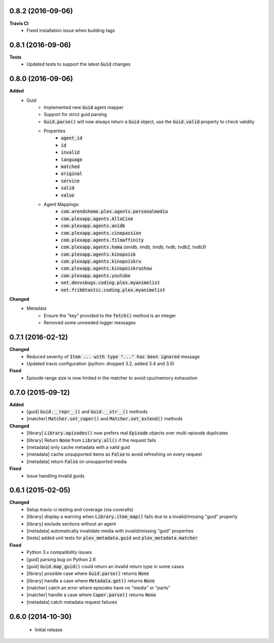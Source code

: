 0.8.2 (2016-09-06)
------------------
**Travis CI**
 - Fixed installation issue when building tags

0.8.1 (2016-09-06)
------------------
**Tests**
 - Updated tests to support the latest :code:`Guid` changes

0.8.0 (2016-09-06)
------------------
**Added**
 - Guid
    - Implemented new :code:`Guid` agent mapper
    - Support for strict guid parsing
    - :code:`Guid.parse()` will now always return a :code:`Guid` object, use the :code:`Guid.valid` property to check validity
    - Properties
       - :code:`agent_id`
       - :code:`id`
       - :code:`invalid`
       - :code:`language`
       - :code:`matched`
       - :code:`original`
       - :code:`service`
       - :code:`valid`
       - :code:`value`
    - Agent Mappings:
       - :code:`com.arendshome.plex.agents.personalmedia`
       - :code:`com.plexapp.agents.AlloCine`
       - :code:`com.plexapp.agents.anidb`
       - :code:`com.plexapp.agents.cinepassion`
       - :code:`com.plexapp.agents.filmaffinity`
       - :code:`com.plexapp.agents.hama` *(anidb, imdb, tmdb, tvdb, tvdb2, tvdb3)*
       - :code:`com.plexapp.agents.kinopoisk`
       - :code:`com.plexapp.agents.kinopoiskru`
       - :code:`com.plexapp.agents.kinopoiskrushow`
       - :code:`com.plexapp.agents.youtube`
       - :code:`net.devvsbugs.coding.plex.myanimelist`
       - :code:`net.fribbtastic.coding.plex.myanimelist`

**Changed**
 - Metadata
    - Ensure the "key" provided to the :code:`fetch()` method is an integer
    - Removed some unneeded logger messages

0.7.1 (2016-02-12)
------------------
**Changed**
 - Reduced severity of :code:`Item ... with type "..." has been ignored` message
 - Updated travis configuration (python: dropped 3.2, added 3.4 and 3.5)

**Fixed**
 - Episode range size is now limited in the matcher to avoid cpu/memory exhaustion

0.7.0 (2015-09-12)
------------------
**Added**
 - [guid] :code:`Guid.__repr__()` and :code:`Guid.__str__()` methods
 - [matcher] :code:`Matcher.set_caper()` and :code:`Matcher.set_extend()` methods

**Changed**
 - [library] :code:`Library.episodes()` now prefers real :code:`Episode` objects over multi-episode duplicates
 - [library] Return :code:`None` from :code:`Library.all()` if the request fails
 - [metadata] only cache metadata with a valid guid
 - [metadata] cache unsupported items as :code:`False` to avoid refreshing on every request
 - [metadata] return :code:`False` on unsupported media

**Fixed**
 - Issue handling invalid guids

0.6.1 (2015-02-05)
------------------
**Changed**
 - Setup travis-ci testing and coverage (via coveralls)
 - [library] display a warning when :code:`Library.item_map()` fails due to a invalid/missing "guid" property
 - [library] exclude sections without an agent
 - [metadata] automatically invalidate media with invalid/missing "guid" properties
 - [tests] added unit tests for :code:`plex_metadata.guid` and :code:`plex_metadata.matcher`

**Fixed**
 - Python 3.x compatibility issues
 - [guid] parsing bug on Python 2.6
 - [guid] :code:`Guid.map_guid()` could return an invalid return type in some cases
 - [library] possible case where :code:`Guid.parse()` returns :code:`None`
 - [library] handle a case where :code:`Metadata.get()` returns :code:`None`
 - [matcher] catch an error where episodes have no "media" or "parts"
 - [matcher] handle a case where :code:`Caper.parse()` returns :code:`None`
 - [metadata] catch metadata request failures

0.6.0 (2014-10-30)
------------------
 - Initial release

